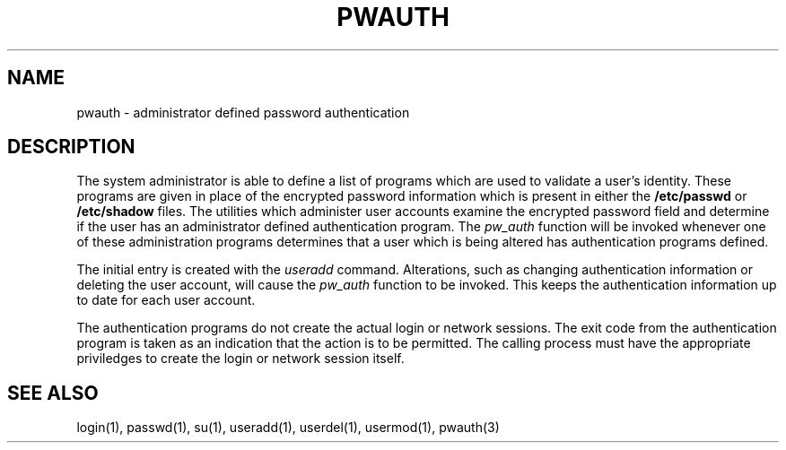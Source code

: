 .\" Copyright 1992, John F. Haugh II
.\" All rights reserved.
.\"
.\" Permission is granted to copy and create derivative works for any
.\" non-commercial purpose, provided this copyright notice is preserved
.\" in all copies of source code, or included in human readable form
.\" and conspicuously displayed on all copies of object code or
.\" distribution media.
.\"
.\" This software is provided on an AS-IS basis and the author makes
.\" no warrantee of any kind.
.\"
.\"	@(#)pwauth.8	3.1	08:30:40	10/1/92
.\"
.TH PWAUTH 8
.SH NAME
pwauth \- administrator defined password authentication
.SH DESCRIPTION
The system administrator is able to define a list of programs which
are used to validate a user's identity.
These programs are given in place of the encrypted password
information which is present in either the \fB/etc/passwd\fR or
\fB/etc/shadow\fR files.
The utilities which administer user accounts examine the encrypted
password field and determine if the user has an administrator defined
authentication program.
The \fIpw_auth\fR function will be invoked whenever one of these
administration programs determines that a user which is being altered
has authentication programs defined.
.PP
The initial entry is created with the \fIuseradd\fR command.
Alterations, such as changing authentication information or deleting
the user account, will cause the \fIpw_auth\fR function to be invoked.
This keeps the authentication information up to date for each user
account.
.PP
The authentication programs do not create the actual login or network
sessions. 
The exit code from the authentication program is taken as an
indication that the action is to be permitted.
The calling process must have the appropriate priviledges to create
the login or network session itself.
.SH SEE ALSO
login(1), passwd(1), su(1), useradd(1), userdel(1), usermod(1), pwauth(3)
